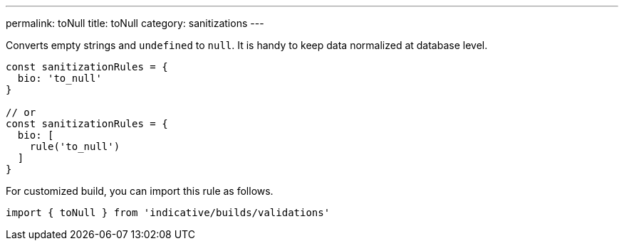 ---
permalink: toNull
title: toNull
category: sanitizations
---

Converts empty strings and `undefined` to `null`. It is
handy to keep data normalized at database level.
 
[source, js]
----
const sanitizationRules = {
  bio: 'to_null'
}
 
// or
const sanitizationRules = {
  bio: [
    rule('to_null')
  ]
}
----
For customized build, you can import this rule as follows.
[source, js]
----
import { toNull } from 'indicative/builds/validations'
----